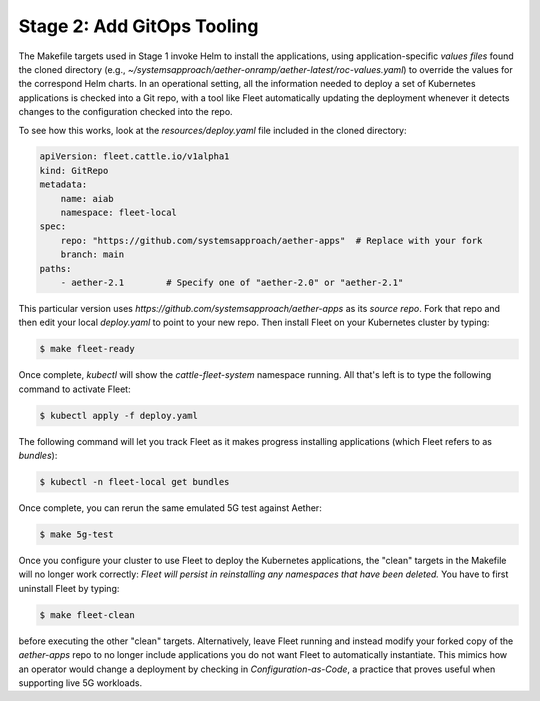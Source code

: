 Stage 2: Add GitOps Tooling
-------------------------------------

The Makefile targets used in Stage 1 invoke Helm to install the
applications, using application-specific *values files* found the
cloned directory (e.g.,
`~/systemsapproach/aether-onramp/aether-latest/roc-values.yaml`) to
override the values for the correspond Helm charts. In an operational
setting, all the information needed to deploy a set of Kubernetes
applications is checked into a Git repo, with a tool like Fleet
automatically updating the deployment whenever it detects changes to
the configuration checked into the repo.

..
  Note: There is an intermediate step that could be included. First
  use "fleet apply" locally, and then engage Fleet in the GitOps-style
  via a remote GitHub repo.

To see how this works, look at the `resources/deploy.yaml` file
included in the cloned directory:

.. code-block::

   apiVersion: fleet.cattle.io/v1alpha1
   kind: GitRepo
   metadata:
       name: aiab
       namespace: fleet-local
   spec:
       repo: "https://github.com/systemsapproach/aether-apps"  # Replace with your fork
       branch: main
   paths:
       - aether-2.1        # Specify one of "aether-2.0" or "aether-2.1"

This particular version uses
`https://github.com/systemsapproach/aether-apps` as its *source repo*.
Fork that repo and then edit your local `deploy.yaml` to point to your
new repo. Then install Fleet on your Kubernetes cluster by typing:

.. code-block::
   
   $ make fleet-ready

Once complete, `kubectl` will show the `cattle-fleet-system` namespace
running. All that's left is to type the following command to activate Fleet:

.. code-block::
   
   $ kubectl apply -f deploy.yaml

The following command will let you track Fleet as it makes progress
installing applications (which Fleet refers to as *bundles*):

.. code-block::
   
   $ kubectl -n fleet-local get bundles

Once complete, you can rerun the same emulated 5G test against Aether:

.. code-block::

   $ make 5g-test

Once you configure your cluster to use Fleet to deploy the Kubernetes
applications, the "clean" targets in the Makefile will no longer work
correctly: *Fleet will persist in reinstalling any namespaces that have
been deleted.* You have to first uninstall Fleet by typing:

.. code-block::

   $ make fleet-clean
   
before executing the other "clean" targets. Alternatively, leave Fleet
running and instead modify your forked copy of the `aether-apps` repo
to no longer include applications you do not want Fleet to
automatically instantiate. This mimics how an operator would change a
deployment by checking in *Configuration-as-Code*, a practice that
proves useful when supporting live 5G workloads.

..
  Note: The set of bundles included in the *aether-apps* repo is not
  complete. Adding the missing pieces (e.g., the monitoring subsystem)
  is still work-in-progress.
